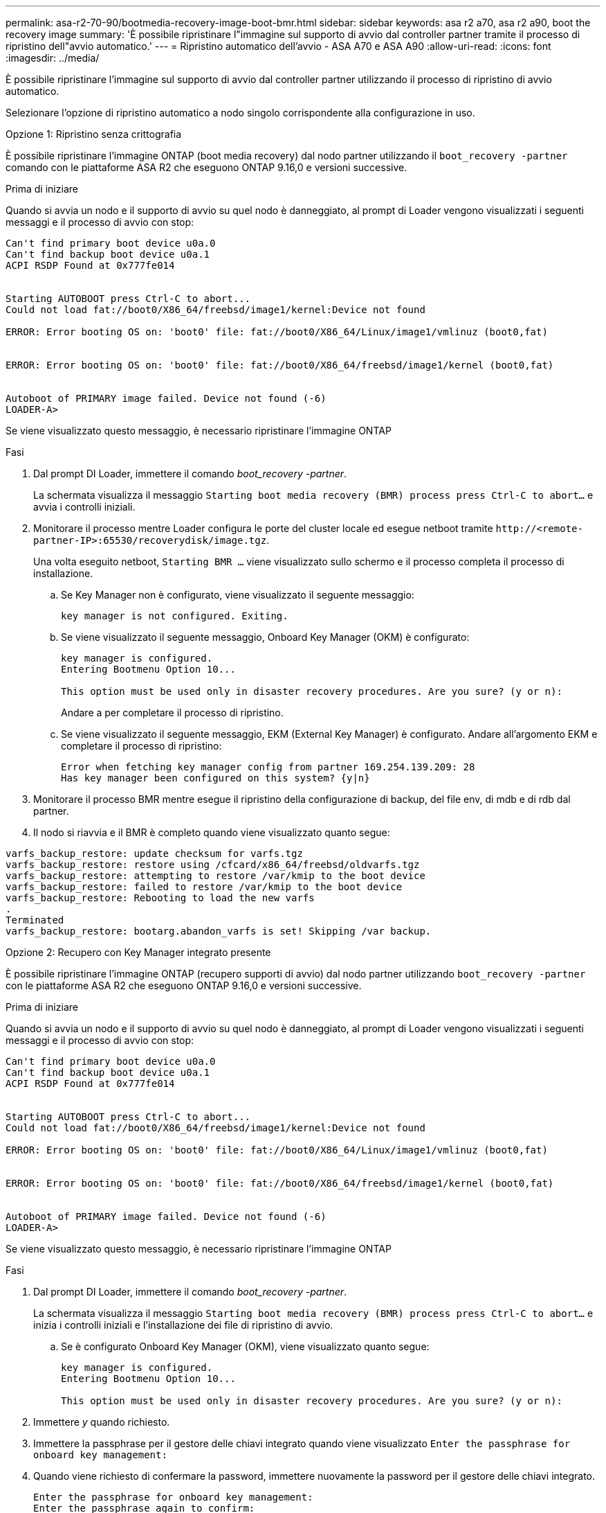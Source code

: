 ---
permalink: asa-r2-70-90/bootmedia-recovery-image-boot-bmr.html 
sidebar: sidebar 
keywords: asa r2 a70, asa r2 a90, boot the recovery image 
summary: 'È possibile ripristinare l"immagine sul supporto di avvio dal controller partner tramite il processo di ripristino dell"avvio automatico.' 
---
= Ripristino automatico dell'avvio - ASA A70 e ASA A90
:allow-uri-read: 
:icons: font
:imagesdir: ../media/


[role="lead"]
È possibile ripristinare l'immagine sul supporto di avvio dal controller partner utilizzando il processo di ripristino di avvio automatico.

Selezionare l'opzione di ripristino automatico a nodo singolo corrispondente alla configurazione in uso.

[role="tabbed-block"]
====
.Opzione 1: Ripristino senza crittografia
--
È possibile ripristinare l'immagine ONTAP (boot media recovery) dal nodo partner utilizzando il `boot_recovery -partner` comando con le piattaforme ASA R2 che eseguono ONTAP 9.16,0 e versioni successive.

.Prima di iniziare
Quando si avvia un nodo e il supporto di avvio su quel nodo è danneggiato, al prompt di Loader vengono visualizzati i seguenti messaggi e il processo di avvio con stop:

[listing]
----

Can't find primary boot device u0a.0
Can't find backup boot device u0a.1
ACPI RSDP Found at 0x777fe014


Starting AUTOBOOT press Ctrl-C to abort...
Could not load fat://boot0/X86_64/freebsd/image1/kernel:Device not found

ERROR: Error booting OS on: 'boot0' file: fat://boot0/X86_64/Linux/image1/vmlinuz (boot0,fat)


ERROR: Error booting OS on: 'boot0' file: fat://boot0/X86_64/freebsd/image1/kernel (boot0,fat)


Autoboot of PRIMARY image failed. Device not found (-6)
LOADER-A>

----
Se viene visualizzato questo messaggio, è necessario ripristinare l'immagine ONTAP

.Fasi
. Dal prompt DI Loader, immettere il comando _boot_recovery -partner_.
+
La schermata visualizza il messaggio `Starting boot media recovery (BMR) process press Ctrl-C to abort...` e avvia i controlli iniziali.

. Monitorare il processo mentre Loader configura le porte del cluster locale ed esegue netboot tramite `\http://<remote-partner-IP>:65530/recoverydisk/image.tgz`.
+
Una volta eseguito netboot, `Starting BMR ...` viene visualizzato sullo schermo e il processo completa il processo di installazione.

+
.. Se Key Manager non è configurato, viene visualizzato il seguente messaggio:
+
....
key manager is not configured. Exiting.
....
.. Se viene visualizzato il seguente messaggio, Onboard Key Manager (OKM) è configurato:
+
....

key manager is configured.
Entering Bootmenu Option 10...

This option must be used only in disaster recovery procedures. Are you sure? (y or n):

....
+
Andare a per completare il processo di ripristino.

.. Se viene visualizzato il seguente messaggio, EKM (External Key Manager) è configurato. Andare all'argomento EKM e completare il processo di ripristino:
+
....
Error when fetching key manager config from partner 169.254.139.209: 28
Has key manager been configured on this system? {y|n}

....


. Monitorare il processo BMR mentre esegue il ripristino della configurazione di backup, del file env, di mdb e di rdb dal partner.
. Il nodo si riavvia e il BMR è completo quando viene visualizzato quanto segue:


....

varfs_backup_restore: update checksum for varfs.tgz
varfs_backup_restore: restore using /cfcard/x86_64/freebsd/oldvarfs.tgz
varfs_backup_restore: attempting to restore /var/kmip to the boot device
varfs_backup_restore: failed to restore /var/kmip to the boot device
varfs_backup_restore: Rebooting to load the new varfs
.
Terminated
varfs_backup_restore: bootarg.abandon_varfs is set! Skipping /var backup.

....
--
.Opzione 2: Recupero con Key Manager integrato presente
--
È possibile ripristinare l'immagine ONTAP (recupero supporti di avvio) dal nodo partner utilizzando `boot_recovery -partner` con le piattaforme ASA R2 che eseguono ONTAP 9.16,0 e versioni successive.

.Prima di iniziare
Quando si avvia un nodo e il supporto di avvio su quel nodo è danneggiato, al prompt di Loader vengono visualizzati i seguenti messaggi e il processo di avvio con stop:

....

Can't find primary boot device u0a.0
Can't find backup boot device u0a.1
ACPI RSDP Found at 0x777fe014


Starting AUTOBOOT press Ctrl-C to abort...
Could not load fat://boot0/X86_64/freebsd/image1/kernel:Device not found

ERROR: Error booting OS on: 'boot0' file: fat://boot0/X86_64/Linux/image1/vmlinuz (boot0,fat)


ERROR: Error booting OS on: 'boot0' file: fat://boot0/X86_64/freebsd/image1/kernel (boot0,fat)


Autoboot of PRIMARY image failed. Device not found (-6)
LOADER-A>

....
Se viene visualizzato questo messaggio, è necessario ripristinare l'immagine ONTAP

.Fasi
. Dal prompt DI Loader, immettere il comando _boot_recovery -partner_.
+
La schermata visualizza il messaggio `Starting boot media recovery (BMR) process press Ctrl-C to abort...` e inizia i controlli iniziali e l'installazione dei file di ripristino di avvio.

+
.. Se è configurato Onboard Key Manager (OKM), viene visualizzato quanto segue:
+
....
key manager is configured.
Entering Bootmenu Option 10...

This option must be used only in disaster recovery procedures. Are you sure? (y or n):
....


. Immettere _y_ quando richiesto.
. Immettere la passphrase per il gestore delle chiavi integrato quando viene visualizzato `Enter the passphrase for onboard key management:`
. Quando viene richiesto di confermare la password, immettere nuovamente la password per il gestore delle chiavi integrato.
+
....
Enter the passphrase for onboard key management:
Enter the passphrase again to confirm:
Enter the backup data:
TmV0QXBwIEtleSBCbG9iAAECAAAEAAAAcAEAAAAAAAA3yR6UAAAAACEAAAAAAAAA
QAAAAAAAAACJz1u2AAAAAPX84XY5AU0p4Jcb9t8wiwOZoqyJPJ4L6/j5FHJ9yj/w
RVDO1sZB1E4HO79/zYc82nBwtiHaSPWCbkCrMWuQQDsiAAAAAAAAACgAAAAAAAAA
3WTh7gAAAAAAAAAAAAAAAAIAAAAAAAgAZJEIWvdeHr5RCAvHGclo+wAAAAAAAAAA
IgAAAAAAAAAoAAAAAAAAAEOTcR0AAAAAAAAAAAAAAAACAAAAAAAJAGr3tJA/LRzU
QRHwv+1aWvAAAAAAAAAAACQAAAAAAAAAgAAAAAAAAABHVFpxAAAAAHUgdVq0EKNp
.
.
.
.
....
+
Al termine del processo di ripristino, viene visualizzato quanto segue:

+
....
Trying to recover keymanager secrets....
Setting recovery material for the onboard key manager
Recovery secrets set successfully
Trying to delete any existing km_onboard.wkeydb file.

Successfully recovered keymanager secrets.
....
. Monitorare il processo BMR mentre esegue il ripristino della configurazione di backup, del file env, di mdb e di rdb dal partner.
+
Al termine del ripristino, il nodo viene riavviato per completare il processo.



--
.Opzione 3: Ripristino con gestore chiavi esterno presente
--
È possibile ripristinare l'immagine ONTAP (recupero supporti di avvio) dal nodo partner utilizzando `boot_recovery -partner` con le piattaforme ASA R2 che eseguono ONTAP 9.16,0 e versioni successive.

Quando si avvia un nodo e il supporto di avvio su quel nodo è danneggiato, al prompt di Loader vengono visualizzati i seguenti messaggi e il processo di avvio con stop:

....

Can't find primary boot device u0a.0
Can't find backup boot device u0a.1
ACPI RSDP Found at 0x777fe014


Starting AUTOBOOT press Ctrl-C to abort...
Could not load fat://boot0/X86_64/freebsd/image1/kernel:Device not found

ERROR: Error booting OS on: 'boot0' file: fat://boot0/X86_64/Linux/image1/vmlinuz (boot0,fat)


ERROR: Error booting OS on: 'boot0' file: fat://boot0/X86_64/freebsd/image1/kernel (boot0,fat)


Autoboot of PRIMARY image failed. Device not found (-6)
LOADER-A>
....
Se viene visualizzato questo messaggio, è necessario ripristinare l'immagine ONTAP.

.Fasi
. Dal prompt DI Loader, immettere il comando _boot_recovery -partner_.
+
La schermata visualizza il messaggio `Starting boot media recovery (BMR) process press Ctrl-C to abort...` e inizia i controlli iniziali e l'installazione dei file di ripristino di avvio.

+
.. Se EKM (External Key Manager) è configurato, viene visualizzato quanto segue:
+
....
Error when fetching key manager config from partner 169.254.139.209: 28
Has key manager been configured on this system? {y|n}
....
.. Immettere _y_ se è stato configurato un gestore delle chiavi.
+
....
key manager is configured.
Entering Bootmenu Option 11...
....


+
L'opzione 11 del menu di avvio richiede all'utente tutte le informazioni di configurazione EKM in modo che i file di configurazione possano essere ricostruiti.

. Immettere la configurazione EKM ad ogni richiesta.
+
*NOTA:* la maggior parte di queste informazioni è stata immessa quando EKM era originariamente abilitato. È necessario immettere le stesse informazioni immesse durante la configurazione EKM iniziale.

. Controllare che le `Keystore UUID` e `Cluster UUID` siano corrette.
+
.. Sul nodo partner recuperare l'UUID cluster con il  `cluster identity show`comando.
.. Sul nodo partner recuperare l'UUID keystore con il `vserver show -type admin` comando e il `key-manager keystore show -vserver <nodename>` comando.
.. Immettere i valori per UUID keystore e UUID cluster quando richiesto.
+
*NOTA:* se il nodo partner non è disponibile, l'UUID keystore e l'UUID cluster possono essere ottenuti dalla chiave Mroot-AK situata sul server chiavi configurato.

+
Verificare `x-NETAPP-ClusterName: <cluster name>` `x-NETAPP-KeyUsage: "MROOT-AK"` che gli attributi UUID del cluster e UID del keystore siano corretti.



. Monitorare il recupero e il ripristino di Mroot-AK nel nodo ONTAP.
. Se il processo non riesce a ripristinare la chiave, verrà visualizzato il seguente messaggio e sarà necessario configurare e0M dalla shell del sistema di menu:
+
....
ERROR: kmip_init: halting this system with encrypted mroot...
WARNING: kmip_init: authentication keys might not be available.
********************************************************
*                 A T T E N T I O N                    *
*                                                      *
*       System cannot connect to key managers.         *
*                                                      *
********************************************************
ERROR: kmip_init: halting this system with encrypted mroot...
.
Terminated

Uptime: 11m32s
System halting...

LOADER-B>

....
+
.. Eseguire il `boot_recovery -partner` comando sul nodo di recupero.
.. Quando viene richiesto di eseguire (y o n) le opzioni per EKM, selezionare _n_ per tutti.
+
Dopo aver selezionato l'opzione _n_ per i prompt 8, il sistema si arresta al menu di avvio.

.. Raccogliere le informazioni del file /cfcard/kmip/servers.cfg da un altro nodo del cluster. L'utente raccoglierà le seguenti informazioni:
+
*** L'indirizzo del server KMIP.
*** Porta KMIP.
*** UUID keystore.
*** Una copia del certificato client dal file /cfcard/kmip/certs/client.crt.
*** Una copia della chiave client dal file /cfcard/kmip/certs/client.key.
*** Una copia delle CA del server KMIP dal file /cfcard/kmip/certs/CA.pem.


.. Immettere systemshell dal menu di avvio digitando _systemshell_ al prompt.
.. Configurare la rete dal menu della shell del sistema per e0M, netmask e gateway.
.. Uscire dalla shell del menu con il comando _exit_.
.. Viene visualizzato il menu di avvio. Selezionare l'opzione `11` per continuare il ripristino EKM.
.. Rispondere `y` alle seguenti domande e inserire le informazioni richieste precedentemente raccolte quando richiesto:
+
*** Si dispone di una copia del file /cfcard/kmip/certs/client.crt? {y/n}
*** Avete una copia del file /cfcard/kmip/certs/client.key? {y/n}
*** Si dispone di una copia del file /cfcard/kmip/certs/CA.pem? {y/n}
*** Si dispone di una copia del file /cfcard/kmip/servers.cfg? {y/n}




. Se la chiave viene ripristinata correttamente, il processo di ripristino continua e riavvia il nodo.


--
====